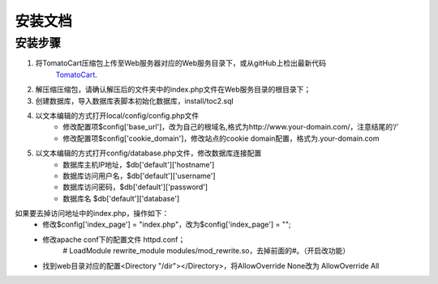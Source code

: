 #########################
安装文档
#########################

安装步骤
--------------

#. 将TomatoCart压缩包上传至Web服务器对应的Web服务目录下，或从gitHub上检出最新代码
    `TomatoCart <https://github.com/EllisLab/CodeIgniter>`_.
#. 解压缩压缩包，请确认解压后的文件夹中的index.php文件在Web服务目录的根目录下；
#. 创建数据库，导入数据库表脚本初始化数据库，install/toc2.sql
#. 以文本编辑的方式打开local/config/config.php文件
    - 修改配置项$config['base_url']，改为自己的根域名,格式为http://www.your-domain.com/，注意结尾的‘/’
    - 修改配置项$config['cookie_domain']，修改站点的cookie domain配置，格式为.your-domain.com
#. 以文本编辑的方式打开config/database.php文件，修改数据库连接配置
    - 数据库主机IP地址，$db['default']['hostname'] 
    - 数据库访问用户名，$db['default']['username']
    - 数据库访问密码，$db['default']['password']
    - 数据库名 $db['default']['database']
   

如果要去掉访问地址中的index.php，操作如下：
    - 修改$config['index_page'] = "index.php"，改为$config['index_page'] = "";
    - 修改apache conf下的配置文件 httpd.conf；
        # LoadModule rewrite_module modules/mod_rewrite.so，去掉前面的#。（开启改功能）
    - 找到web目录对应的配置<Directory "/dir"></Directory>，将AllowOverride None改为 AllowOverride All
 
